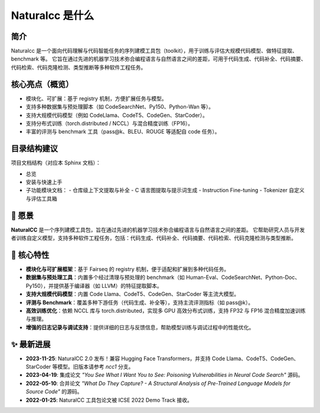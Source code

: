 Naturalcc 是什么
==================

简介
----

Naturalcc 是一个面向代码理解与代码智能任务的序列建模工具包（toolkit），用于训练与评估大规模代码模型、做特征提取、benchmark 等。  
它旨在通过先进的机器学习技术弥合编程语言与自然语言之间的差距，可用于代码生成、代码补全、代码摘要、代码检索、代码克隆检测、类型推断等多种软件工程任务。

核心亮点（概览）
----------------

- 模块化、可扩展：基于 registry 机制，方便扩展任务与模型。
- 支持多种数据集与预处理脚本（如 CodeSearchNet、Py150、Python-Wan 等）。
- 支持大规模代码模型（例如 CodeLlama、CodeT5、CodeGen、StarCoder）。
- 支持分布式训练（torch.distributed / NCCL）与混合精度训练（FP16）。
- 丰富的评测与 benchmark 工具（pass@k、BLEU、ROUGE 等适配自 code 任务）。

目录结构建议
------------

项目文档结构（对应本 Sphinx 文档）：

- 总览
- 安装与快速上手
- 子功能模块文档：
  - 仓库级上下文提取与补全
  - C 语言图提取与提示词生成
  - Instruction Fine-tuning
  - Tokenizer 自定义与评估工具箱

📖 愿景
-------

**NaturalCC** 是一个序列建模工具包，旨在通过先进的机器学习技术弥合编程语言与自然语言之间的差距。  
它帮助研究人员与开发者训练自定义模型，支持多种软件工程任务，包括：代码生成、代码补全、代码摘要、代码检索、代码克隆检测与类型推断。

🌟 核心特性
-----------

- **模块化与可扩展框架**：基于 Fairseq 的 registry 机制，便于适配和扩展到多种代码任务。  
- **数据集与预处理工具**：内置多个经过清理与预处理的 benchmark（如 Human-Eval、CodeSearchNet、Python-Doc、Py150），并提供基于编译器（如 LLVM）的特征提取脚本。  
- **支持大规模代码模型**：内置 Code Llama、CodeT5、CodeGen、StarCoder 等主流大模型。  
- **评测与 Benchmark**：覆盖多种下游任务（代码生成、补全等），支持主流评测指标（如 pass@k）。  
- **高效训练优化**：依赖 NCCL 库与 torch.distributed，实现多 GPU 高效分布式训练，支持 FP32 与 FP16 混合精度加速训练与推理。  
- **增强的日志记录与调试支持**：提供详细的日志与反馈信息，帮助模型训练与调试过程中的性能优化。  

✨ 最新进展
-----------

- **2023-11-25**: NaturalCC 2.0 发布！兼容 Hugging Face Transformers，并支持 Code Llama、CodeT5、CodeGen、StarCoder 等模型。旧版本请参考 *ncc1* 分支。  
- **2023-04-19**: 集成论文 *"You See What I Want You to See: Poisoning Vulnerabilities in Neural Code Search"* 源码。  
- **2022-05-10**: 合并论文 *"What Do They Capture? - A Structural Analysis of Pre-Trained Language Models for Source Code"* 的源码。  
- **2022-01-25**: NaturalCC 工具包论文被 ICSE 2022 Demo Track 接收。  
